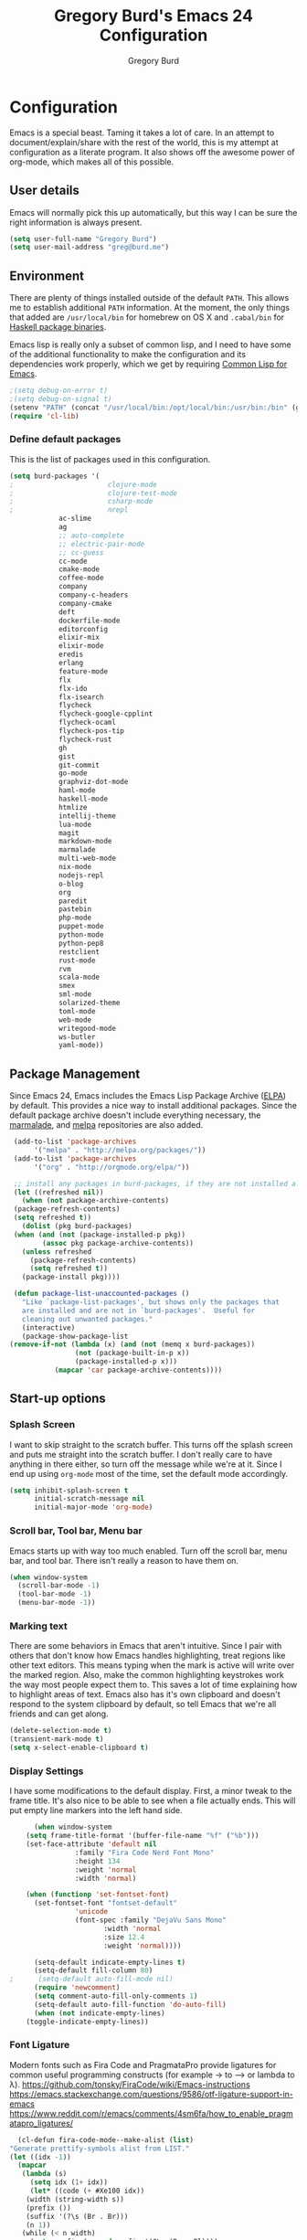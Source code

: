 #+TITLE: Gregory Burd's Emacs 24 Configuration
#+AUTHOR: Gregory Burd
#+EMAIL: greg@burd.me
#+OPTIONS: toc:3 num:nil
#+HTML_HEAD: <link rel="stylesheet" type="text/css" href="http://thomasf.github.io/solarized-css/solarized-light.min.css" />

* Configuration
  Emacs is a special beast. Taming it takes a lot of care. In an
  attempt to document/explain/share with the rest of the world, this
  is my attempt at configuration as a literate program. It also shows
  off the awesome power of org-mode, which makes all of this possible.
** User details
   :PROPERTIES:
   :CUSTOM_ID: user-info
   :END:

   Emacs will normally pick this up automatically, but this way I can
   be sure the right information is always present.
   #+begin_src emacs-lisp
     (setq user-full-name "Gregory Burd")
     (setq user-mail-address "greg@burd.me")
   #+end_src
** Environment
   :PROPERTIES:
   :CUSTOM_ID: environment
   :END:

   There are plenty of things installed outside of the default
   =PATH=. This allows me to establish additional =PATH= information. At
   the moment, the only things that added are =/usr/local/bin= for
   homebrew on OS X and =.cabal/bin= for [[http://www.haskell.org/cabal/][Haskell package binaries]].

   Emacs lisp is really only a subset of common lisp, and I need to
   have some of the additional functionality to make the configuration
   and its dependencies work properly, which we get by requiring
   [[http://www.emacswiki.org/emacs/CommonLispForEmacs][Common Lisp for Emacs]].
   #+begin_src emacs-lisp
     ;(setq debug-on-error t)
     ;(setq debug-on-signal t)
     (setenv "PATH" (concat "/usr/local/bin:/opt/local/bin:/usr/bin:/bin" (getenv "PATH")))
     (require 'cl-lib)
   #+end_src
*** Define default packages
    :PROPERTIES:
    :CUSTOM_ID: default-packages
    :END:

    This is the list of packages used in this configuration.
    #+begin_src emacs-lisp
      (setq burd-packages '(
      ;                       clojure-mode
      ;                       clojure-test-mode
      ;                       csharp-mode
      ;                       nrepl
			      ac-slime
			      ag
			      ;; auto-complete
			      ;; electric-pair-mode
			      ;; cc-guess
			      cc-mode
			      cmake-mode
			      coffee-mode
			      company
			      company-c-headers
			      company-cmake
			      deft
			      dockerfile-mode
			      editorconfig
			      elixir-mix
			      elixir-mode
			      eredis
			      erlang
			      feature-mode
			      flx
			      flx-ido
			      flx-isearch
			      flycheck
			      flycheck-google-cpplint
			      flycheck-ocaml
			      flycheck-pos-tip
			      flycheck-rust
			      gh
			      gist
			      git-commit
			      go-mode
			      graphviz-dot-mode
			      haml-mode
			      haskell-mode
			      htmlize
			      intellij-theme
			      lua-mode
			      magit
			      markdown-mode
			      marmalade
			      multi-web-mode
			      nix-mode
			      nodejs-repl
			      o-blog
			      org
			      paredit
			      pastebin
			      php-mode
			      puppet-mode
			      python-mode
			      python-pep8
			      restclient
			      rust-mode
			      rvm
			      scala-mode
			      smex
			      sml-mode
			      solarized-theme
			      toml-mode
			      web-mode
			      writegood-mode
			      ws-butler
			      yaml-mode))
    #+end_src
** Package Management
   :PROPERTIES:
   :CUSTOM_ID: package-management
   :END:

   Since Emacs 24, Emacs includes the Emacs Lisp Package Archive
   ([[http://www.emacswiki.org/emacs/ELPA][ELPA]]) by default. This provides a nice way to install additional
   packages. Since the default package archive doesn't include
   everything necessary, the [[http://marmalade-repo.org/][marmalade]], and [[http://melpa.milkbox.net/#][melpa]] repositories are
   also added.
   #+begin_src emacs-lisp
     (add-to-list 'package-archives
		  '("melpa" . "http://melpa.org/packages/"))
     (add-to-list 'package-archives
		  '("org" . "http://orgmode.org/elpa/"))

     ;; install any packages in burd-packages, if they are not installed already
     (let ((refreshed nil))
       (when (not package-archive-contents)
	 (package-refresh-contents)
	 (setq refreshed t))
       (dolist (pkg burd-packages)
	 (when (and (not (package-installed-p pkg))
		    (assoc pkg package-archive-contents))
	   (unless refreshed
	     (package-refresh-contents)
	     (setq refreshed t))
	   (package-install pkg))))

     (defun package-list-unaccounted-packages ()
       "Like `package-list-packages', but shows only the packages that
       are installed and are not in `burd-packages'.  Useful for
       cleaning out unwanted packages."
       (interactive)
       (package-show-package-list
	(remove-if-not (lambda (x) (and (not (memq x burd-packages))
					(not (package-built-in-p x))
					(package-installed-p x)))
		       (mapcar 'car package-archive-contents))))

   #+end_src
** Start-up options
   :PROPERTIES:
   :CUSTOM_ID: start-up-options
   :END:

*** Splash Screen
    :PROPERTIES:
    :CUSTOM_ID: splash-screen
    :END:

    I want to skip straight to the scratch buffer. This turns off the
    splash screen and puts me straight into the scratch buffer. I
    don't really care to have anything in there either, so turn off
    the message while we're at it. Since I end up using =org-mode=
    most of the time, set the default mode accordingly.
    #+begin_src emacs-lisp
      (setq inhibit-splash-screen t
            initial-scratch-message nil
            initial-major-mode 'org-mode)
    #+end_src
*** Scroll bar, Tool bar, Menu bar
    :PROPERTIES:
    :CUSTOM_ID: menu-bars
    :END:

    Emacs starts up with way too much enabled. Turn off the scroll
    bar, menu bar, and tool bar. There isn't really a reason to have
    them on.
    #+begin_src emacs-lisp
      (when window-system
        (scroll-bar-mode -1)
        (tool-bar-mode -1)
        (menu-bar-mode -1))
    #+end_src
*** Marking text
    :PROPERTIES:
    :CUSTOM_ID: regions
    :END:

    There are some behaviors in Emacs that aren't intuitive. Since I
    pair with others that don't know how Emacs handles highlighting,
    treat regions like other text editors. This means typing when the
    mark is active will write over the marked region. Also, make the
    common highlighting keystrokes work the way most people expect
    them to. This saves a lot of time explaining how to highlight
    areas of text. Emacs also has it's own clipboard and doesn't
    respond to the system clipboard by default, so tell Emacs that
    we're all friends and can get along.
    #+begin_src emacs-lisp
      (delete-selection-mode t)
      (transient-mark-mode t)
      (setq x-select-enable-clipboard t)
    #+end_src
*** Display Settings
    :PROPERTIES:
    :CUSTOM_ID: buffers
    :END:

    I have some modifications to the default display. First, a minor
    tweak to the frame title. It's also nice to be able to see when a
    file actually ends. This will put empty line markers into the left
    hand side.
    #+begin_src emacs-lisp
      (when window-system
	(setq frame-title-format '(buffer-file-name "%f" ("%b")))
	(set-face-attribute 'default nil
			    :family "Fira Code Nerd Font Mono"
			    :height 134
			    :weight 'normal
			    :width 'normal)

	(when (functionp 'set-fontset-font)
	  (set-fontset-font "fontset-default"
			    'unicode
			    (font-spec :family "DejaVu Sans Mono"
				       :width 'normal
				       :size 12.4
				       :weight 'normal))))

      (setq-default indicate-empty-lines t)
      (setq-default fill-column 80)
;      (setq-default auto-fill-mode nil)
      (require 'newcomment)
      (setq comment-auto-fill-only-comments 1)
      (setq-default auto-fill-function 'do-auto-fill)
      (when (not indicate-empty-lines)
	(toggle-indicate-empty-lines))
    #+end_src
*** Font Ligature
    :PROPERTIES:
    :CUSTOM_ID: ligature
    :END:

    Modern fonts such as Fira Code and PragmataPro provide ligatures for common useful
    programming constructs (for example -> to ⟶ or lambda to λ).
    https://github.com/tonsky/FiraCode/wiki/Emacs-instructions
    https://emacs.stackexchange.com/questions/9586/otf-ligature-support-in-emacs
    https://www.reddit.com/r/emacs/comments/4sm6fa/how_to_enable_pragmatapro_ligatures/
    #+begin_src emacs-lisp
      (cl-defun fira-code-mode--make-alist (list)
	"Generate prettify-symbols alist from LIST."
	(let ((idx -1))
	  (mapcar
	   (lambda (s)
	     (setq idx (1+ idx))
	     (let* ((code (+ #Xe100 idx))
		(width (string-width s))
		(prefix ())
		(suffix '(?\s (Br . Br)))
		(n 1))
	   (while (< n width)
	     (setq prefix (append prefix '(?\s (Br . Bl))))
	     (setq n (1+ n)))
	   (cons s (append prefix suffix (list (decode-char 'ucs code))))))
	   list)))

      (defconst fira-code-mode--ligatures
	'("www" "**" "***" "**/" "*>" "*/" "\\\\" "\\\\\\"
	  "{-" "[]" "::" ":::" ":=" "!!" "!=" "!==" "-}"
	  "--" "---" "-->" "->" "->>" "-<" "-<<" "-~"
	  "#{" "#[" "##" "###" "####" "#(" "#?" "#_" "#_("
	  ".-" ".=" ".." "..<" "..." "?=" "??" ";;" "/*"
	  "/**" "/=" "/==" "/>" "//" "///" "&&" "||" "||="
	  "|=" "|>" "^=" "$>" "++" "+++" "+>" "=:=" "=="
	  "===" "==>" "=>" "=>>" "<=" "=<<" "=/=" ">-" ">="
	  ">=>" ">>" ">>-" ">>=" ">>>" "<*" "<*>" "<|" "<|>"
	  "<$" "<$>" "<!--" "<-" "<--" "<->" "<+" "<+>" "<="
	  "<==" "<=>" "<=<" "<>" "<<" "<<-" "<<=" "<<<" "<~"
	  "<~~" "</" "</>" "~@" "~-" "~=" "~>" "~~" "~~>" "%%"
	  "x" ":" "+" "+" "*"))

      (defvar fira-code-mode--old-prettify-alist)

      (cl-defun fira-code-mode--enable ()
	"Enable Fira Code ligatures in current buffer."
	(setq-local fira-code-mode--old-prettify-alist prettify-symbols-alist)
	(setq-local prettify-symbols-alist (append (fira-code-mode--make-alist fira-code-mode--ligatures) fira-code-mode--old-prettify-alist))
	(prettify-symbols-mode t))

      (cl-defun fira-code-mode--disable ()
	"Disable Fira Code ligatures in current buffer."
	(setq-local prettify-symbols-alist fira-code-mode--old-prettify-alist)
	(prettify-symbols-mode -1))

      (define-minor-mode fira-code-mode
	"Fira Code ligatures minor mode"
	:lighter " Fira Code"
	(setq-local prettify-symbols-unprettify-at-point 'right-edge)
	(if fira-code-mode
	    (fira-code-mode--enable)
	  (fira-code-mode--disable)))

      (cl-defun fira-code-mode--setup ()
	"Setup Fira Code Symbols"
	(set-fontset-font t '(#Xe100 . #Xe16f) "Fira Code Symbol"))

      (provide 'fira-code-mode)
    #+end_src
*** Indentation
    :PROPERTIES:
    :CUSTOM_ID: indentation
    :END:

    There's nothing I dislike more than tabs in my files. Make sure I
    don't share that discomfort with others.
    #+begin_src emacs-lisp
      (setq tab-width 4
            indent-tabs-mode nil)
    #+end_src
*** Backup files
    :PROPERTIES:
    :CUSTOM_ID: backup-files
    :END:

    Some people like to have them. I don't. Rather than pushing them
    to a folder, never to be used, just turn the whole thing off.
    #+begin_src emacs-lisp
      (setq make-backup-files nil)
    #+end_src
*** Yes and No
    :PROPERTIES:
    :CUSTOM_ID: yes-and-no
    :END:

    Nobody likes to have to type out the full yes or no when Emacs
    asks. Which it does often. Make it one character.
    #+begin_src emacs-lisp
      (defalias 'yes-or-no-p 'y-or-n-p)
    #+end_src
*** Key bindings
    :PROPERTIES:
    :CUSTOM_ID: key-bindings
    :END:

    Miscellaneous key binding stuff that doesn't fit anywhere else.
    #+begin_src emacs-lisp
      (global-set-key (kbd "RET") 'newline-and-indent)
      (global-set-key (kbd "C-;") 'comment-or-uncomment-region)
      (global-set-key (kbd "M-/") 'hippie-expand)
      (global-set-key (kbd "C-+") 'text-scale-increase)
      (global-set-key (kbd "C--") 'text-scale-decrease)
      (global-set-key (kbd "C-c C-k") 'compile)
      (global-set-key (kbd "C-x g") 'magit-status)
      (if (eq system-type 'darwin)
	  (progn
	    (setq mac-option-modifier 'meta)))
    #+end_src
*** Misc
    :PROPERTIES:
    :CUSTOM_ID: misc
    :END:

    Turn down the time to echo keystrokes so I don't have to wait
    around for things to happen. Dialog boxes are also a bit annoying,
    so just have Emacs use the echo area for everything. Beeping is
    for robots, and I am not a robot. Use a visual indicator instead
    of making horrible noises. Oh, and always highlight parentheses. A
    person could go insane without that. Finally, Magit's behaviour
    changed, let's ack that change and prevent an potentially bad
    outcome.
    #+begin_src emacs-lisp
      (setq echo-keystrokes 0.1
            use-dialog-box nil
            visible-bell t)
      (show-paren-mode t)
      (setq magit-auto-revert-mode nil)
      (setq magit-last-seen-setup-instructions "1.4.0")
    #+end_src
*** Vendor directory
    :PROPERTIES:
    :CUSTOM_ID: vendor-directory
    :END:

    I have a couple of things that don't come from package
    managers. This includes the directory for use.
    #+begin_src emacs-lisp
      (defvar burd/vendor-dir (expand-file-name "vendor" user-emacs-directory))
      (add-to-list 'load-path burd/vendor-dir)

      (dolist (project (directory-files burd/vendor-dir t "\\w+"))
        (when (file-directory-p project)
          (add-to-list 'load-path project)))
    #+end_src
** Org
   :PROPERTIES:
   :CUSTOM_ID: org-mode
   :END:

   =org-mode= is one of the most powerful and amazing features of
   Emacs. I mostly use it for task/day organization and generating
   code snippets in HTML. Just a few tweaks here to make the
   experience better.
*** Settings
   :PROPERTIES:
   :CUSTOM_ID: org-mode-settings
   :END:

   Enable logging when tasks are complete. This puts a time-stamp on
   the completed task. Since I usually am doing quite a few things at
   once, I added the =INPROGRESS= keyword and made the color
   blue. Finally, enable =flyspell-mode= and =writegood-mode= when
   =org-mode= is active.
   #+begin_src emacs-lisp
     (setq org-log-done t
           org-todo-keywords '((sequence "TODO" "INPROGRESS" "DONE"))
           org-todo-keyword-faces '(("INPROGRESS" . (:foreground "blue" :weight bold))))
     (add-hook 'org-mode-hook
               (lambda ()
                 (flyspell-mode)))
     (add-hook 'org-mode-hook
               (lambda ()
                 (writegood-mode)))
   #+end_src
*** org-agenda
   :PROPERTIES:
   :CUSTOM_ID: org-agenda
   :END:

   First, create the global binding for =org-agenda=. This allows it
   to be quickly accessed. The agenda view requires that org files be
   added to it. The =personal.org= and =groupon.org= files are my
   daily files for review. I have a habit to plan the next day. I do
   this by assessing my calendar and my list of todo items. If a todo
   item is already scheduled or has a deadline, don't show it in the
   global todo list.
   #+begin_src emacs-lisp
     (global-set-key (kbd "C-c a") 'org-agenda)
     (setq org-agenda-show-log t
           org-agenda-todo-ignore-scheduled t
           org-agenda-todo-ignore-deadlines t)
     (setq org-agenda-files (list "~/Dropbox/org/personal.org"
                                  "~/Dropbox/org/agenda.org"))
   #+end_src
*** org-habit
   :PROPERTIES:
   :CUSTOM_ID: org-habit
   :END:

   I have severial habits that I also track. In order to take full
   advantage of this feature =org-habit= has to be required and added
   to =org-modules=. A few settings are also tweaked for habit mode to
   make the tracking a little more palatable. The most significant of
   these is =org-habit-graph-column=. This specifies where the graph
   should start. The default is too low and cuts off a lot, so I start
   it at 80 characters.
   #+begin_src emacs-lisp
;;     (require 'org)
;;     (require 'org-loaddefs)
;;     (require 'org-habit)
;;     (add-to-list 'org-modules "org-habit")
;;     (setq org-habit-preceding-days 7
;;           org-habit-following-days 1
;;           org-habit-graph-column 80
;;           org-habit-show-habits-only-for-today t
;;           org-habit-show-all-today t)
   #+end_src
*** org-babel
   :PROPERTIES:
   :CUSTOM_ID: org-babel
   :END:

    =org-babel= is a feature inside of =org-mode= that makes this
    document possible. It allows for embedding languages inside of an
    =org-mode= document with all the proper font-locking. It also
    allows you to extract and execute code. It isn't aware of
    =Clojure= by default, so the following sets that up.
    #+begin_src emacs-lisp
      (require 'ob)

      (org-babel-do-load-languages
       'org-babel-load-languages
       '((shell . t)
         (ditaa . t)
         (plantuml . t)
         (dot . t)
         (ruby . t)
         (js . t)
         (C . t)))

      (add-to-list 'org-src-lang-modes (quote ("dot". graphviz-dot)))
      (add-to-list 'org-src-lang-modes (quote ("plantuml" . fundamental)))
      (add-to-list 'org-babel-tangle-lang-exts '("clojure" . "clj"))

      (defvar org-babel-default-header-args:clojure
        '((:results . "silent") (:tangle . "yes")))

      (cl-defun org-babel-execute:clojure (body params)
        (lisp-eval-string body)
        "Done!")

      (provide 'ob-clojure)

      (setq org-src-fontify-natively t
            org-confirm-babel-evaluate nil)

      (add-hook 'org-babel-after-execute-hook (lambda ()
                                                (condition-case nil
                                                    (org-display-inline-images)
                                                  (error nil)))
                'append)
    #+end_src
*** org-abbrev
    :PROPERTIES:
    :CUSTOM_ID: org-abbrev
    :END:

    #+begin_src emacs-lisp
      (add-hook 'org-mode-hook (lambda () (abbrev-mode 1)))

      (define-skeleton skel-org-block-elisp
        "Insert an emacs-lisp block"
        ""
        "#+begin_src emacs-lisp\n"
        _ - \n
        "#+end_src\n")

      (define-abbrev org-mode-abbrev-table "elsrc" "" 'skel-org-block-elisp)

      (define-skeleton skel-org-block-js
        "Insert a JavaScript block"
        ""
        "#+begin_src js\n"
        _ - \n
        "#+end_src\n")

      (define-abbrev org-mode-abbrev-table "jssrc" "" 'skel-org-block-js)

      (define-skeleton skel-header-block
        "Creates my default header"
        ""
        "#+TITLE: " str "\n"
        "#+AUTHOR: Greg Burd\n"
        "#+EMAIL: greg@burd.me\n"
        "#+OPTIONS: toc:3 num:nil\n"
        "#+STYLE: <link rel=\"stylesheet\" type=\"text/css\" href=\"http://thomasf.github.io/solarized-css/solarized-light.min.css\" />\n")

      (define-abbrev org-mode-abbrev-table "sheader" "" 'skel-header-block)

      (define-skeleton skel-org-html-file-name
        "Insert an HTML snippet to reference the file by name"
        ""
        "#+HTML: <strong><i>"str"</i></strong>")

      (define-abbrev org-mode-abbrev-table "fname" "" 'skel-org-html-file-name)

      (define-skeleton skel-ngx-config
        "Template for NGINX module config file"
        ""
        "ngx_addon_name=ngx_http_" str  "_module\n"
        "HTTP_MODULES=\"$HTTP_MODULES ngx_http_" str "_module\"\n"
        "NGX_ADDON_SRCS=\"$NGX_ADDON_SRCS $ngx_addon_dir/ngx_http_" str "_module.c\"")

      (define-abbrev fundamental-mode-abbrev-table "ngxcnf" "" 'skel-ngx-config)

      (define-skeleton skel-ngx-module
        "Template for NGINX modules"
        ""
        "#include <nginx.h>\n"
        "#include <ngx_config.h>\n"
        "#include <ngx_core.h>\n"
        "#include <ngx_http.h>\n\n"

        "ngx_module_t ngx_http_" str "_module;\n\n"

        "static ngx_int_t\n"
        "ngx_http_" str "_handler(ngx_http_request_t *r)\n"
        "{\n"
        >"if (r->main->internal) {\n"
        >"return NGX_DECLINED;\n"
        "}" > \n
        \n
        >"ngx_log_error(NGX_LOG_ERR, r->connection->log, 0, \"My new module\");\n\n"
        > _ \n
        >"return NGX_OK;\n"
        "}" > "\n\n"

        "static ngx_int_t\n"
        "ngx_http_"str"_init(ngx_conf_t *cf)\n"
        "{\n"
        >"ngx_http_handler_pt *h;\n"
        >"ngx_http_core_main_conf_t *cmcf;\n\n"

        >"cmcf = ngx_http_conf_get_module_main_conf(cf, ngx_http_core_module);\n"
        >"h = ngx_array_push(&cmcf->phases[NGX_HTTP_ACCESS_PHASE].handlers);\n\n"

        >"if (h == NULL) {\n"
        >"return NGX_ERROR;\n"
        "}" > \n
        \n
        >"*h = ngx_http_"str"_handler;\n\n"

        >"return NGX_OK;\n"
        "}" > \n
        \n
        "static ngx_http_module_t ngx_http_"str"_module_ctx = {\n"
        >"NULL,                 /* preconfiguration */\n"
        >"ngx_http_"str"_init,  /* postconfiguration */\n"
        >"NULL,                 /* create main configuration */\n"
        >"NULL,                 /* init main configuration */\n"
        >"NULL,                 /* create server configuration */\n"
        >"NULL,                 /* merge server configuration */\n"
        >"NULL,                 /* create location configuration */\n"
        >"NULL                  /* merge location configuration */\n"
        "};" > \n
        \n

        "ngx_module_t ngx_http_"str"_module = {\n"
        >"NGX_MODULE_V1,\n"
        >"&ngx_http_"str"_module_ctx,  /* module context */\n"
        >"NULL,                        /* module directives */\n"
        >"NGX_HTTP_MODULE,             /* module type */\n"
        >"NULL,                        /* init master */\n"
        >"NULL,                        /* init module */\n"
        >"NULL,                        /* init process */\n"
        >"NULL,                        /* init thread */\n"
        >"NULL,                        /* exit thread */\n"
        >"NULL,                        /* exit process */\n"
        >"NULL,                        /* exit master */\n"
        >"NGX_MODULE_V1_PADDING\n"
        "};" >)

      (require 'cc-mode)
      (define-abbrev c-mode-abbrev-table "ngxmod" "" 'skel-ngx-module)

      (define-skeleton skel-ngx-append-header
        "Template for header appending function for NGINX modules"
        ""
        "static void append_header(ngx_http_request_t *r)\n"
        "{\n"
        > "ngx_table_elt_t *h;\n"
        > "h = ngx_list_push(&r->headers_out.headers);\n"
        > "h->hash = 1;\n"
        > "ngx_str_set(&h->key, \"X-NGINX-Hello\");\n"
        > "ngx_str_set(&h->value, \"Hello NGINX!\");\n"
        "}\n")

      (define-abbrev c-mode-abbrev-table "ngxhdr" "" 'skel-ngx-append-header)
    #+end_src
** Utilities
*** ditaa
    :PROPERTIES:
    :CUSTOM_ID: ditaa
    :END:
    There's no substitute for real drawings, but it's nice to be able
    to sketch things out and produce a picture right from
    =org-mode=. This sets up =ditaa= for execution from inside a babel
    block.
    #+begin_src emacs-lisp
      (setq org-ditaa-jar-path "~/.emacs.d/vendor/ditaa0_9.jar")
    #+end_src
*** plantuml
    :PROPERTIES:
    :CUSTOM_ID: plantuml
    :END:
    #+begin_src emacs-lisp
      (setq org-plantuml-jar-path "~/.emacs.d/vendor/plantuml.jar")
    #+end_src

*** deft
    =deft= provides random note taking with history and
    searching. Since I use =org-mode= for everything else, I turn that
    on as the default mode for =deft= and put the files in Dropbox.
    #+begin_src emacs-lisp
      (setq deft-directory "~/Dropbox/deft")
      (setq deft-use-filename-as-title t)
      (setq deft-extension "org")
      (setq deft-text-mode 'org-mode)
    #+end_src
*** Smex
    =smex= is a necessity. It provides history and searching on top of =M-x=.
    #+begin_src emacs-lisp
      (setq smex-save-file (expand-file-name ".smex-items" user-emacs-directory))
      (smex-initialize)
      (global-set-key (kbd "M-x") 'smex)
      (global-set-key (kbd "M-X") 'smex-major-mode-commands)
    #+end_src
*** Ido
    =Ido= mode provides a nice way to navigate the filesystem.
    #+begin_src emacs-lisp
      (ido-mode t)
      (setq ido-enable-flex-matching t
            ido-use-virtual-buffers t)
    #+end_src
*** Column number mode
    Turn on column numbers.
    #+begin_src emacs-lisp
      (setq column-number-mode t)
    #+end_src
*** Temporary file management
    Deal with temporary files. I don't care about them and this makes
    them go away.
    #+begin_src emacs-lisp
      (setq backup-directory-alist `((".*" . ,temporary-file-directory)))
      (setq auto-save-file-name-transforms `((".*" ,temporary-file-directory t)))
    #+end_src
*** electric-pair-mode
    This makes sure that brace structures =(), [], {}=, etc. are closed
    as soon as the opening character is typed.
    #+begin_src emacs-lisp
      ;(require 'electric-pair-mode)
    #+end_src
*** Power lisp
    A bunch of tweaks for programming in LISP dialects. It defines the
    modes that I want to apply these hooks to. To add more just add
    them to =lisp-modes=. This also creates its own minor mode to
    properly capture the behavior. It remaps some keys to make paredit
    work a little easier as well. It also sets =clisp= as the default
    lisp program and =racket= as the default scheme program.
    #+begin_src emacs-lisp
      (setq lisp-modes '(lisp-mode
                         emacs-lisp-mode
                         common-lisp-mode
                         scheme-mode
                         clojure-mode))

      (defvar lisp-power-map (make-keymap))
      (define-minor-mode lisp-power-mode "Fix keybindings; add power."
        :lighter " (power)"
        :keymap lisp-power-map
        (paredit-mode t))
      (define-key lisp-power-map [delete] 'paredit-forward-delete)
      (define-key lisp-power-map [backspace] 'paredit-backward-delete)

      (cl-defun burd/engage-lisp-power ()
        (lisp-power-mode t))

      (dolist (mode lisp-modes)
        (add-hook (intern (format "%s-hook" mode))
                  #'burd/engage-lisp-power))

      (setq inferior-lisp-program "clisp")
      (setq scheme-program-name "racket")
    #+end_src
*** auto-complete
    Turn on auto complete.
    #+begin_src emacs-lisp
      ;(require 'auto-complete-config)
      ;(ac-config-default)
    #+end_src
*** Indentation and buffer cleanup
    This re-indents, untabifies, and cleans up whitespace. It is stolen
    directly from the emacs-starter-kit.
    #+begin_src emacs-lisp
      (cl-defun untabify-buffer ()
        (interactive)
        (untabify (point-min) (point-max)))

      (cl-defun indent-buffer ()
        (interactive)
        (indent-region (point-min) (point-max)))

      (cl-defun cleanup-buffer ()
        "Perform a bunch of operations on the whitespace content of a buffer."
        (interactive)
        (indent-buffer)
        (untabify-buffer)
        (delete-trailing-whitespace))

      (cl-defun cleanup-region (beg end)
        "Remove tmux artifacts from region."
        (interactive "r")
        (dolist (re '("\\\\│\·*\n" "\W*│\·*"))
          (replace-regexp re "" nil beg end)))

      (global-set-key (kbd "C-x M-t") 'cleanup-region)
      (global-set-key (kbd "C-c n") 'cleanup-buffer)

      (setq-default show-trailing-whitespace t)
    #+end_src
*** editorconfig
    EditorConfig helps maintain consistent coding styles for multiple developers
    working on the same project across various editors and IDEs.
    https://editorconfig.org/
    #+begin_src emacs-lisp
      (require 'editorconfig)
      (editorconfig-mode 1)
    #+end_src
*** flyspell
    The built-in Emacs spell checker. Turn off the welcome flag because
    it is annoying and breaks on quite a few systems. Specify the
    location of the spell check program so it loads properly.
    #+begin_src emacs-lisp
      (setq flyspell-issue-welcome-flag nil)
      (if (eq system-type 'darwin)
          (setq-default ispell-program-name "/usr/local/bin/aspell")
        (setq-default ispell-program-name "/usr/bin/aspell"))
      (setq-default ispell-list-command "list")
    #+end_src
*** multi-web-mode
    When editing HTML it's a jumble of languages embedded into a single
    file.  Emacs can choose the major-mode based on the section of the
    file if you enable it.
    #+begin_src emacs-lisp
      (require 'multi-web-mode)
      (setq mweb-default-major-mode 'html-mode)
      (setq mweb-tags
        '((php-mode "<\\?php\\|<\\? \\|<\\?=" "\\?>")
          (js-mode "<script[^>]*>" "</script>")
          (css-mode "<style[^>]*>" "</style>")))
      (setq mweb-filename-extensions '("php" "htm" "html" "ctp" "phtml" "php4" "php5"))
      (multi-web-global-mode 1)
    #+end_src
** Language Hooks
   :PROPERTIES:
   :CUSTOM_ID: languages
   :END:
*** Erlang Mode
    :PROPERTIES:
    :CUSTOM_ID: erlang-mode
    :END:
    #+begin_src emacs-lisp
      (add-hook 'erlang-mode-hook
          (lambda ()
            (setq inferior-erlang-machine-options
                  '("-sname" "emacs"
                    "-pz" "ebin deps/*/ebin apps/*/ebin"
                    "-boot" "start_sasl"))
            (imenu-add-to-menubar "imenu")))
    #+end_src
*** C/C++ Mode
    :PROPERTIES:
    :CUSTOM_ID: c-mode
    :END:
    #+begin_src emacs-lisp
      (semantic-mode +1)
      (require 'semantic/bovine/gcc)

      (flx-ido-mode 1)
      (add-hook 'c-mode-hook (lambda () (
            (setq flycheck-check-syntax-automatically '(save mode-enabled))
            (setq flycheck-standard-error-navigation nil)
            ;; flycheck errors on a tooltip (doesnt work on console)
            (when (display-graphic-p (selected-frame))
              (eval-after-load 'flycheck
                '(custom-set-variables
                  '(flycheck-display-errors-function #'flycheck-pos-tip-error-messages)))))))
    #+end_src
*** Elixir Mode
    :PROPERTIES:
    :CUSTOM_ID: elixir-mode
    :END:
    #+begin_src emacs-lisp

    #+end_src
*** GDB/GUD Mode
    :PROPERTIES:
    :CUSTOM_ID: gdb-mode
    :END:

    #+begin_src emacs-lisp
      (defvar gdb-libtool-command-name "libtool"
        "Pathname for executing gdb.")

      (cl-defun gdb-libtool (path &optional corefile)
        "Run gdb on a libtool program FILE in buffer *gdb-FILE*.
         The directory containing FILE becomes the initial working
         directory and source-file directory for GDB.  If you wish to
         change this, use the GDB commands `cd DIR' and `directory'."
        (interactive "FRun gdb-libtool on file: ")
        (load "gud")
        (setq path (file-truename (expand-file-name path)))
        (let ((file (file-name-nondirectory path)))
          (switch-to-buffer (concat "*gud-" file "*"))
          (setq default-directory (file-name-directory path))
          (or (bolp) (newline))
          (insert "Current directory is " default-directory "\n")
          ; M-x gud-gdb libtool --mode=execute gdb -fullname ___
          (apply 'make-comint
                 (concat "gud-" file)
	         (substitute-in-file-name gdb-libtool-command-name)
	         nil
                 "--mode=execute"
                 (substitute-in-file-name gdb-command-name)
                 "-fullname"
                 "-cd" default-directory
                 file
                 (and corefile (list corefile)))
;          (set-process-filter (get-buffer-process (current-buffer)) 'gud-filter)
;          (set-process-sentinel (get-buffer-process (current-buffer)) 'gud-sentinel)
          ;; XEmacs change: turn on gdb mode after setting up the proc filters
          ;; for the benefit of shell-font.el
          (gud-mode)
          (gud-set-buffer)))

      (setq gdb-show-main t)
    #+end_src
*** shell-script-mode
    :PROPERTIES:
    :CUSTOM_ID: shell-script-mode
    :END:
    Use =shell-script-mode= for =.zsh= files.
    #+begin_src emacs-lisp
      (add-to-list 'auto-mode-alist '("\\.zsh$" . shell-script-mode))
    #+end_src
*** dockerfile-mode
    :PROPERTIES:
    :CUSTOM_ID: dockerfile-model
    :END:
    Use =dockerfile-mode= for =Dockerfile= files.
    #+begin_src emacs-lisp
    (require 'dockerfile-mode)
    (add-to-list 'auto-mode-alist '("^Dockerflie$" . dockerfile-mode))
    #+end_src
*** make
    :PROPERTIES:
    :CUSTOM_ID: make-mode
    :END:
    Use =shell-script-mode= for =.zsh= files.
    #+begin_src emacs-lisp
      ;; http://stackoverflow.com/a/9059906/366692
      (cl-defun get-closest-pathname (&optional (max-level 3) (file "Makefile"))
        (let ((root (expand-file-name "/"))
              (level 0))
          (expand-file-name file
                            (loop
                            for d = default-directory then (expand-file-name ".." d)
                            do (setq level (+ level 1))
                            if (file-exists-p (expand-file-name file d))
                            return d
                            if (> level max-level)
                            return nil
                            if (equal d root)
                            return nil))))
      (add-hook 'c-mode-hook
                (lambda ()
                  (unless (file-exists-p "Makefile")
                    (set (make-local-variable 'compile-command)
                         (let ((file (file-name-nondirectory buffer-file-name))
                               (mkfile (get-closest-pathname)))
                           (if mkfile
                               (progn (format "cd %s; make -f %s"
			                      (file-name-directory mkfile) mkfile))
                             (format "%s -c -o %s.o %s %s %s"
                                     (or (getenv "CC") "gcc")
                                     (file-name-sans-extension file)
                                     (or (getenv "CPPFLAGS") "-DDEBUG=9")
                                     (or (getenv "CFLAGS") "-ansi -pedantic -Wall -g")
                                     file)))))))
      (provide 'make)
    #+end_src
*** conf-mode
    :PROPERTIES:
    :CUSTOM_ID: conf-mode
    :END:
    #+begin_src emacs-lisp
      (add-to-list 'auto-mode-alist '("\\.gitconfig$" . conf-mode))
    #+end_src
*** Web Mode
    :PROPERTIES:
    :CUSTOM_ID: web-mode
    :END:

    #+begin_src emacs-lisp
      (add-to-list 'auto-mode-alist '("\\.hbs$" . web-mode))
      (add-to-list 'auto-mode-alist '("\\.erb$" . web-mode))
    #+end_src
*** YAML
    Add additional file extensions that trigger =yaml-mode=.
    #+begin_src emacs-lisp
      (add-to-list 'auto-mode-alist '("\\.yml$" . yaml-mode))
      (add-to-list 'auto-mode-alist '("\\.yaml$" . yaml-mode))
    #+end_src
*** TOML
    Add additional file extensions that trigger =toml-mode=.
    #+begin_src emacs-lisp
      (add-to-list 'auto-mode-alist '("\\.tml$" . toml-mode))
      (add-to-list 'auto-mode-alist '("\\.toml$" . toml-mode))
    #+end_src
*** CoffeeScript Mode
    The default CoffeeScript mode makes terrible choices. This turns
    everything into 2 space indentations and makes it so the mode
    functions rather than causing you indentation errors every time you
    modify a file.
    #+begin_src emacs-lisp
      (cl-defun coffee-custom ()
        "coffee-mode-hook"
        (make-local-variable 'tab-width)
        (set 'tab-width 4))

      (add-hook 'coffee-mode-hook 'coffee-custom)
    #+end_src
*** JavaScript Mode
    =js-mode= defaults to using 4 spaces for indentation. Change it to 2
    #+begin_src emacs-lisp
      (cl-defun js-custom ()
        "js-mode-hook"
        (setq indent-tabs-mode nil
              tab-width 2
              js-indent-level 2))
      (add-hook 'js-mode-hook 'js-custom)
    #+end_src
*** Markdown Mode
    Enable Markdown mode and setup additional file extensions. Use
    pandoc to generate HTML previews from within the mode, and use a
    custom css file to make it a little prettier.
    #+begin_src emacs-lisp
      (add-to-list 'auto-mode-alist '("\\.md$" . markdown-mode))
      (add-to-list 'auto-mode-alist '("\\.mdown$" . markdown-mode))
      (add-hook 'markdown-mode-hook
                (lambda ()
                  (visual-line-mode t)
                  (writegood-mode t)
                  (flyspell-mode t)))
      (setq markdown-command "pandoc --smart -f markdown -t html")
      (setq markdown-css-paths (expand-file-name "markdown.css" burd/vendor-dir))
    #+end_src
*** CPSA Mode
    Enable support for Cryptographic Protocol Shapes Analyzer. This is
    a scheme-ish dialect, so it's a derived from =scheme-mode=.
    #+begin_src emacs-lisp
      (define-derived-mode cpsa-mode scheme-mode
        (setq mode-name "CPSA")
        (setq cpsa-keywords '("defmacro" "defprotocol" "defrole" "defskeleton" "defstrand"))
        (setq cpsa-functions '("cat" "hash" "enc" "string" "ltk" "privk" "pubk" "invk" "send" "recv"  "non-orig" "uniq-orig" "trace" "vars"))
        (setq cpsa-types '("skey" "akey" "name" "text"))
        (setq cpsa-keywords-regexp (regexp-opt cpsa-keywords 'words))
        (setq cpsa-functions-regexp (regexp-opt cpsa-functions 'words))
        (setq cpsa-types-regexp (regexp-opt cpsa-types 'words))
        (setq cpsa-font-lock-keywords
              `(
                (,cpsa-keywords-regexp . font-lock-keyword-face)
                (,cpsa-functions-regexp . font-lock-function-name-face)
                (,cpsa-types-regexp . font-lock-type-face)))
        (setq font-lock-defaults '((cpsa-font-lock-keywords))))

      (add-to-list 'auto-mode-alist '("\\.cpsa$" . cpsa-mode))
    #+end_src
*** Themes
    Load solarized-light if in a graphical environment. Load the
    wombat theme if in a terminal.
    #+begin_src emacs-lisp
    (load-theme 'tsdh-dark t)
    ;  (load-theme 'intellij t)
    ;  (load-theme 'wombat t)
    ;  (load-theme 'solarized-dark t)
    ;(when window-system
    ;  (load-theme 'intellij t)
    ;  (load-theme 'tsdh-dark t))
    #+end_src
